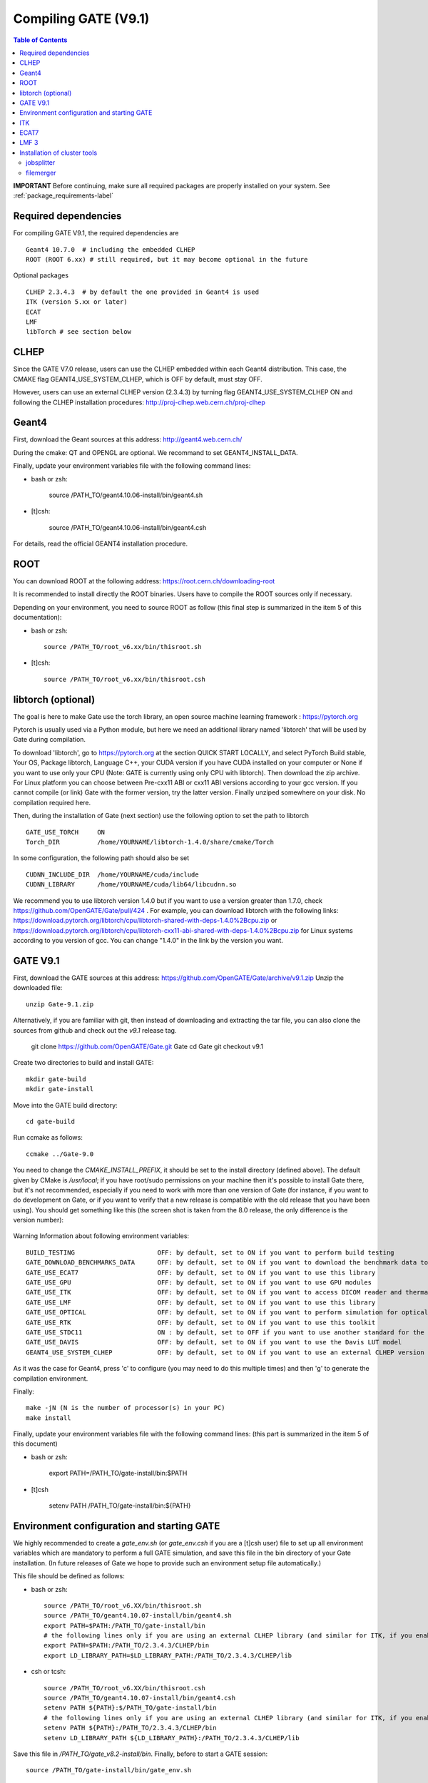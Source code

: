 .. _compilation_instructions-label:

Compiling GATE (V9.1)
=============================

.. contents:: Table of Contents
   :depth: 15
   :local:

**IMPORTANT** Before continuing, make sure all required packages are properly installed on your system. See :ref:`package_requirements-label`

Required dependencies
----------------

For compiling GATE V9.1, the required dependencies are ::

   Geant4 10.7.0  # including the embedded CLHEP
   ROOT (ROOT 6.xx) # still required, but it may become optional in the future
   

Optional packages ::
 
   CLHEP 2.3.4.3  # by default the one provided in Geant4 is used
   ITK (version 5.xx or later)
   ECAT
   LMF
   libTorch # see section below
   

CLHEP
-----

Since the GATE V7.0 release, users can use the CLHEP embedded within each Geant4 distribution. This case, the CMAKE flag GEANT4_USE_SYSTEM_CLHEP, which is OFF by default, must stay OFF.

However, users can use an external CLHEP version (2.3.4.3) by turning flag GEANT4_USE_SYSTEM_CLHEP ON and following the CLHEP installation procedures: http://proj-clhep.web.cern.ch/proj-clhep


Geant4
------

First, download the Geant sources at this address: http://geant4.web.cern.ch/

During the cmake: QT and OPENGL are optional. We recommand to set GEANT4_INSTALL_DATA.

Finally, update your environment variables file with the following command lines:

* bash or zsh:

   source /PATH_TO/geant4.10.06-install/bin/geant4.sh

* [t]csh:

   source /PATH_TO/geant4.10.06-install/bin/geant4.csh

For details, read the official GEANT4 installation procedure.


ROOT
----

You can download ROOT at the following address: https://root.cern.ch/downloading-root

It is recommended to install directly the ROOT binaries. Users have to compile the ROOT sources only if necessary.

Depending on your environment, you need to source ROOT as follow (this final step is summarized in the item 5 of this documentation):

* bash or zsh::

   source /PATH_TO/root_v6.xx/bin/thisroot.sh

* [t]csh::

   source /PATH_TO/root_v6.xx/bin/thisroot.csh

.. _geant4-label:


.. _gate-label:


libtorch (optional)
---------

The goal is here to make Gate use the torch library, an open source machine learning framework : https://pytorch.org

Pytorch is usually used via a Python module, but here we need an additional library named 'libtorch' that will be used by Gate during compilation.

To download 'libtorch', go to https://pytorch.org at the section QUICK START LOCALLY, and select PyTorch Build stable, Your OS, Package libtorch, Language C++, your CUDA version if you have CUDA installed on your computer or None if you want to use only your CPU (Note: GATE is currently using only CPU with libtorch). Then download the zip archive. For Linux platform you can choose between Pre-cxx11 ABI or cxx11 ABI versions according to your gcc version. If you cannot compile (or link) Gate with the former version, try the latter version. Finally unziped somewhere on your disk. No compilation required here.

Then, during the installation of Gate (next section) use the following option to set the path to libtorch ::

    GATE_USE_TORCH     ON
    Torch_DIR          /home/YOURNAME/libtorch-1.4.0/share/cmake/Torch
    
In some configuration, the following path should also be set ::

    CUDNN_INCLUDE_DIR  /home/YOURNAME/cuda/include
    CUDNN_LIBRARY      /home/YOURNAME/cuda/lib64/libcudnn.so          

We recommend you to use libtorch version 1.4.0 but if you want to use a version greater than 1.7.0, check https://github.com/OpenGATE/Gate/pull/424 . For example, you can download libtorch with the following links: https://download.pytorch.org/libtorch/cpu/libtorch-shared-with-deps-1.4.0%2Bcpu.zip or https://download.pytorch.org/libtorch/cpu/libtorch-cxx11-abi-shared-with-deps-1.4.0%2Bcpu.zip for Linux systems according to you version of gcc. You can change "1.4.0" in the link by the version you want.

GATE V9.1
---------

First, download the GATE sources at this address: https://github.com/OpenGATE/Gate/archive/v9.1.zip
Unzip the downloaded file::

   unzip Gate-9.1.zip

Alternatively, if you are familiar with git, then instead of downloading and extracting the tar file, you can also clone the sources from github and check out the *v9.1* release tag.

   git clone https://github.com/OpenGATE/Gate.git Gate
   cd Gate
   git checkout v9.1

Create two directories to build and install GATE::

   mkdir gate-build
   mkdir gate-install

Move into the GATE build directory::

   cd gate-build

Run ccmake as follows::

   ccmake ../Gate-9.0

You need to change the *CMAKE_INSTALL_PREFIX*, it should be set to the install directory (defined above). The default given by CMake is */usr/local*; if you have root/sudo permissions on your machine then it's possible to install Gate there, but it's not recommended, especially if you need to work with more than one version of Gate (for instance, if you want to do development on Gate, or if you want to verify that a new release is compatible with the old release that you have been using).
You should get something like this (the screen shot is taken from the 8.0 release, the only difference is the version number):

.. figure:: CMakeGATE8.0.png
   :alt: Figure 2: CMakeGATE8.0
   :name: CMakeGATE8.0

Warning Information about following environment variables::

   BUILD_TESTING                      OFF: by default, set to ON if you want to perform build testing
   GATE_DOWNLOAD_BENCHMARKS_DATA      OFF: by default, set to ON if you want to download the benchmark data to run validation tests (with the command *make test*)
   GATE_USE_ECAT7                     OFF: by default, set to ON if you want to use this library
   GATE_USE_GPU                       OFF: by default, set to ON if you want to use GPU modules
   GATE_USE_ITK                       OFF: by default, set to ON if you want to access DICOM reader and thermal therapy capabilities
   GATE_USE_LMF                       OFF: by default, set to ON if you want to use this library
   GATE_USE_OPTICAL                   OFF: by default, set to ON if you want to perform simulation for optical imaging applications
   GATE_USE_RTK                       OFF: by default, set to ON if you want to use this toolkit
   GATE_USE_STDC11                    ON : by default, set to OFF if you want to use another standard for the C programming language (advanced users)
   GATE_USE_DAVIS                     OFF: by default, set to ON if you want to use the Davis LUT model
   GEANT4_USE_SYSTEM_CLHEP            OFF: by default, set to ON if you want to use an external CLHEP version

As it was the case for Geant4, press 'c' to configure (you may need to do this multiple times) and then 'g' to generate the compilation environment. 

Finally::

   make -jN (N is the number of processor(s) in your PC)
   make install

Finally, update your environment variables file with the following command lines: (this part is summarized in the item 5 of this document)

* bash or zsh:

   export PATH=/PATH_TO/gate-install/bin:$PATH

* [t]csh

   setenv PATH /PATH_TO/gate-install/bin:${PATH}
   

Environment configuration and starting GATE
-------------------------------------------

We highly recommended to create a *gate_env.sh* (or *gate_env.csh* if you are a [t]csh user) file to set up all environment variables which are mandatory to perform a full GATE simulation, and save this file in the bin directory of your Gate installation. (In future releases of Gate we hope to provide such an environment setup file automatically.)

This file should be defined as follows:

* bash or zsh::

   source /PATH_TO/root_v6.XX/bin/thisroot.sh
   source /PATH_TO/geant4.10.07-install/bin/geant4.sh
   export PATH=$PATH:/PATH_TO/gate-install/bin
   # the following lines only if you are using an external CLHEP library (and similar for ITK, if you enabled it):
   export PATH=$PATH:/PATH_TO/2.3.4.3/CLHEP/bin
   export LD_LIBRARY_PATH=$LD_LIBRARY_PATH:/PATH_TO/2.3.4.3/CLHEP/lib

* csh or tcsh::

   source /PATH_TO/root_v6.XX/bin/thisroot.csh
   source /PATH_TO/geant4.10.07-install/bin/geant4.csh
   setenv PATH ${PATH}:$/PATH_TO/gate-install/bin
   # the following lines only if you are using an external CLHEP library (and similar for ITK, if you enabled it):
   setenv PATH ${PATH}:/PATH_TO/2.3.4.3/CLHEP/bin
   setenv LD_LIBRARY_PATH ${LD_LIBRARY_PATH}:/PATH_TO/2.3.4.3/CLHEP/lib

Save this file in */PATH_TO/gate_v8.2-install/bin*. Finally, before to start a GATE session::

   source /PATH_TO/gate-install/bin/gate_env.sh

In order to save typing, you may want to define an alias for that: include the following line in your *$HOME/.bashrc* or *$HOME/.bash_aliases* file::

   alias gate90='source /PATH_TO/gate-install/bin/gate_env.sh'

(For csh and tcsh the syntax is different but the idea is the same.)

With your shell environment properly set up, you should be able to run Gate. To try it out, just start it without any arguments::

   Gate

**!** If you are using the Qt interface on non-English locales then you must force Qt to use a locale with a dot for the decimal separator::

   LC_NUMERIC=C Gate --qt

ITK
---

See: https://itk.org and follow the instructions. 

Here are some additional cmake options::

   ccmake -DITK_USE_REVIEW=ON ..

You will obtain the following screen and you need to configure the different options as follows::

   BUILD_EXAMPLES                   OFF
   BUILD_TESTING                    OFF
   ITKV3_COMPATIBILITY              OFF
   ITK_BUILD_DEFAULT_MODULES        ON
   ITK_WRAP_PYTHON                  OFF


ECAT7
-----

First, create and enter an ecat7 sub-directory::

   mkdir /PATH_TO/ecat7
   cd /PATH_TO/ecat7

Download the ECAT library sources at this address:

http://www.opengatecollaboration.org/ECAT

Unzip and untar the downloaded file::
 
   tar -xzf ecat.tar.gz

**WARNING:** if you want to use ECAT7 output module, don't forget to set CMake option GATE_USE_ECAT7 to ON and to provide the path to ECAT7 source directory (i.e /PATH_TO/ecat7)

Copy the right Makefile.<os> to Makefile.
If Makefile exists this step is not necessary::

   cp Makefile.unix Makefile

Compile::

   make

This will build the library

Go to the utils directory
Copy the right Makefile.<os> to Makefile
if Makefile exists this step is not necessary::

   cp Makefile.unix Makefile

Compile (do not use make -j4 !!!)::

   make

This will create some utility programs

After compilation, create the following folder: include/::

   mkdir /PATH_TO/ecat7/include

In this folder copy all \*.h files::

   cp *.h /PATH_TO/ecat7/include

Check that the file libecat.a is in lib/.
If it isn't copy it there::

   mkdir lib
   cp libecat.a lib/

LMF 3
-----

(Disclaimer: the LMF code and build instructions are provided "as is", we do not give an warranty of it's correctness or usefulness for any purpose, and do not officially support LMF.)

Enter the source directory::

   /PATH_TO/lmf_3_0

Configure lmf

 ./configure

Make sure that you have ROOT in your environment. If this is not the case yet, then run *source /PATH/TO/ROOT/bin/thisroot.sh* (change the "path to root" according to your local ROOT installation).
Then edit the *makefile* to inform the modern compiler on your machine that the code is antique::

   obj/%.o : src/%.c
           gcc $(CFLAGS) -std=c99 -c -o $@ $<
   
   obj/outputRootMgr.o : src/outputRootMgr.cc
           gcc $(CFLAGS) $(ROOTCFLAGS) -std=c++98 -c -o $@ $<
   
   obj/%.o : src/%.cc
           gcc $(CFLAGS) -std=c++98 -c -o $@ $<

(And be careful, it's important that the whitespace in front of each *gcc* is a TAB; if you use normal spaces then it won't work!)

Compile (do not use make -j4 !!!)::

   make clean
   make

If it does not exist, after compilation create the following folder: includes::

   mkdir /PATH_TO/lmf_3_0/includes

In this folder copy all \*.h files, if they aren't in there already::

   cp *.h /PATH_TO/lmf_3_0/includes

Check that the file libLMF.a is in lib/
If it isn't copy it there

Installation of cluster tools
-----------------------------

jobsplitter
~~~~~~~~~~~

Go to /PATH_TO/gate_v9.1/cluster_tools/jobsplitter::

   cd /PATH_TO/gate_v9.1/cluster_tools/jobsplitter

Make sure ROOT and Geant4 environment variables are set::

   source /PATH_TO/root_v6.XX/bin/thisroot.sh
   source /PATH_TO/geant4.10.07-install/bin/geant4.sh

Compile::

   make

Copy the gjs executable file to the correct place::

   cp /PATH_TO/gate_v9.1/cluster_tools/jobsplitter/gjs /PATH_TO/gate_v9.1-install/bin

filemerger
~~~~~~~~~~~

Go to /PATH_TO/gate_v9.1/cluster_tools/filemerger
Make sure ROOT and Geant4 environment variables are set::

   source /PATH_TO/root_v6.XX/bin/thisroot.sh
   source /PATH_TO/geant4.10.07-install/bin/geant4.sh

Compile::

   make

Copy the gjs executable file to the correct place::

   cp /PATH_TO/gate_v9.1/cluster_tools/filemerger/gjm /PATH_TO/gate_v9.1-install/bin


